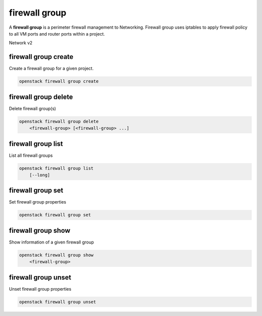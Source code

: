 ==============
firewall group
==============

A **firewall group** is a perimeter firewall management to Networking.
Firewall group uses iptables to apply firewall policy to all VM ports and
router ports within a project.

Network v2

firewall group create
---------------------

Create a firewall group for a given project.

.. program:: firewall group create
.. code:: bash

    openstack firewall group create

.. _firewallgroup_create-firewallgroup:
.. option:: --name <name>

    Name for the firewall group.

.. option:: --enable

    Enable firewall group (default).

.. option:: --disable

    Disable firewall group.

.. option:: --public

    Make the firewall group public, which allows it to be used in all projects
    (as opposed to the default, which is to restrict its use to the current
    project).

.. option:: --private

    Restrict use of the firewall group to the current project.

.. option:: --project <project>

    Owner's project (name or ID).

.. option:: --project-domain <project-domain>

    Domain the project belongs to (name or ID).
    This can be used in case collisions between project names exist.

.. option:: --description <description>

    A description of the firewall group.

.. option:: --ingress-firewall-policy <ingress-firewall-policy>

    Ingress firewall policy (name or ID).

.. option:: --no-ingress-firewall-policy

    Detach ingress firewall policy from the firewall group.

.. option:: --egress-firewall-policy <egress-firewall-policy>

    Egress firewall policy (name or ID).

.. option:: --no-egress-firewall-policy

    Detach egress firewall policy from the firewall group.

.. option:: --port <port>

    Port(s) to apply firewall group (name or ID).

.. option:: --no-port

    Detach all port from the firewall group.

firewall group delete
---------------------

Delete firewall group(s)

.. program:: firewall group delete
.. code:: bash

    openstack firewall group delete
        <firewall-group> [<firewall-group> ...]

.. _firewallgroup_delete-firewallgroup:
.. describe:: <firewall-group>

    Firewall group(s) to delete (name or ID).

firewall group list
-------------------

List all firewall groups

.. program:: firewall group list
.. code:: bash

    openstack firewall group list
        [--long]

.. option:: --long

    List additional fields in output.

firewall group set
------------------

Set firewall group properties

.. program:: firewall group set
.. code:: bash

    openstack firewall group set

.. _firewallgroup_set-firewallgroup:
.. describe:: <firewall-group>

    Firewall group to set (name or ID).

.. option:: --name <name>

    Set firewall group name.

.. option:: --enable

    Enable firewall group (default).

.. option:: --disable

    Disable firewall group.

.. option:: --public

    Make the firewall group public, which allows it to be used in all projects
    (as opposed to the default, which is to restrict its use to the current
    project).

.. option:: --private

    Restrict use of the firewall group to the current project.

.. option:: --description <description>

    A description of the firewall group.

.. option:: --ingress-firewall-policy <ingress-firewall-policy>

    Ingress firewall policy (name or ID).

.. option:: --no-ingress-firewall-policy

    Detach ingress firewall policy from the firewall group.

.. option:: --egress-firewall-policy

    Egress firewall policy (name or ID).

.. option:: --no-egress-firewall-policy

    Detach egress firewall policy from the firewall group.

.. option:: --port <port>

    Port(s) to apply firewall group.

.. option:: --no-port

    Detach all port from the firewall group.

firewall group show
-------------------

Show information of a given firewall group

.. program:: firewall group show
.. code:: bash

    openstack firewall group show
        <firewall-group>

.. _firewallgroup_show-firewallgroup:
.. describe:: <firewall-group>

    Firewall group to display (name or ID).

firewall group unset
--------------------

Unset firewall group properties

.. program:: firewall group unset
.. code:: bash

    openstack firewall group unset

.. _firewallgroup_unset-firewallgroup:
.. describe:: <firewall-group>

    Firewall group to unset (name or ID).

.. option:: --enable

    Disable firewall group.

.. option:: --public

    Restrict use of the firewall group to the current project.

.. option:: --ingress-firewall-policy

    Detach ingress firewall policy from the firewall group.

.. option:: --egress-firewall-policy

    Detach egress firewall policy from the firewall group.

.. option:: --port <port>

    Remove port(s) from the firewall group.

.. option:: --all-port

    Remove all ports from the firewall group.

